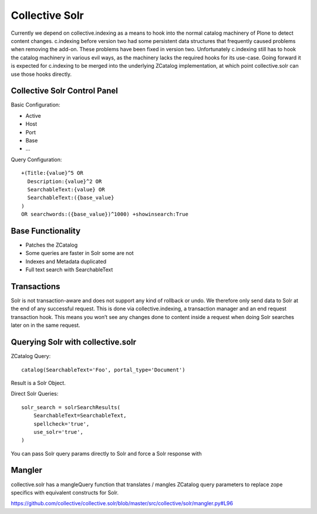 Collective Solr
------------------------------------------------------------------------------

Currently we depend on collective.indexing as a means to hook into the 
normal catalog machinery of Plone to detect content changes.
c.indexing before version two had some persistent data structures
that frequently caused problems when removing the add-on. These problems
have been fixed in version two. Unfortunately c.indexing still has to
hook the catalog machinery in various evil ways, as the machinery lacks
the required hooks for its use-case. Going forward it is expected for
c.indexing to be merged into the underlying ZCatalog implementation,
at which point collective.solr can use those hooks directly.


Collective Solr Control Panel
*****************************

Basic Configuration:

- Active
- Host
- Port
- Base
- ...

Query Configuration::

    +(Title:{value}^5 OR
      Description:{value}^2 OR
      SearchableText:{value} OR
      SearchableText:({base_value}
    )
    OR searchwords:({base_value})^1000) +showinsearch:True


Base Functionality
******************

- Patches the ZCatalog
- Some queries are faster in Solr some are not
- Indexes and Metadata duplicated
- Full text search with SearchableText


Transactions
************

Solr is not transaction-aware and does not support any kind of rollback or
undo. We therefore only send data to Solr at the end of any successful
request. This is done via collective.indexing, a transaction manager and 
an end request transaction hook. This means you won’t see any changes done
to content inside a request when doing Solr searches later on in the same
request.


Querying Solr with collective.solr
**********************************

ZCatalog Query::

    catalog(SearchableText='Foo', portal_type='Document')

Result is a Solr Object.

Direct Solr Queries::

    solr_search = solrSearchResults(
        SearchableText=SearchableText,
        spellcheck='true',
        use_solr='true',
    )

You can pass Solr query params directly to Solr and force a Solr response with

.. code:: use_solr='true'


Mangler
*******

collective.solr has a mangleQuery function that translates / mangles ZCatalog
query parameters to replace zope specifics with equivalent constructs for
Solr.

https://github.com/collective/collective.solr/blob/master/src/collective/solr/mangler.py#L96


